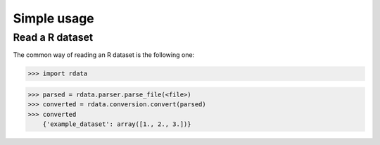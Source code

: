 Simple usage
============

Read a R dataset
----------------
The common way of reading an R dataset is the following one:

>>> import rdata

>>> parsed = rdata.parser.parse_file(<file>)
>>> converted = rdata.conversion.convert(parsed)
>>> converted
    {'example_dataset': array([1., 2., 3.])}